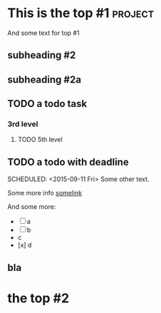 * This is the top #1 :project:
And some text for top #1
** subheading #2
** subheading #2a
** TODO a todo task
*** 3rd level
***** TODO 5th level
CLOSED: [2015-09-05 Sat 09:39] DEADLINE: <2015-09-06 Sun>

** TODO a todo with deadline
DEADLINE: <2015-09-11 Fri>
SCHEDULED: <2015-09-11 Fri>
Some other text.

Some more info [[https://google.com][somelink]]

And some more:

- [ ] a
- [ ] b
- c
- [x] d
** bla
* the top #2
